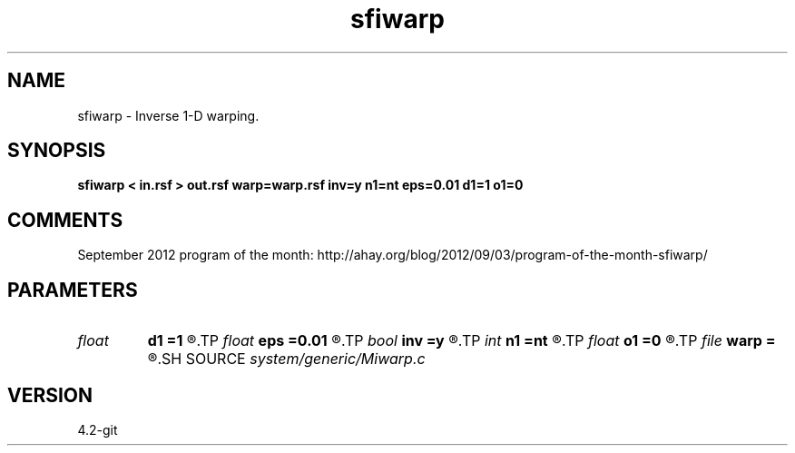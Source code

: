 .TH sfiwarp 1  "APRIL 2023" Madagascar "Madagascar Manuals"
.SH NAME
sfiwarp \- Inverse 1-D warping. 
.SH SYNOPSIS
.B sfiwarp < in.rsf > out.rsf warp=warp.rsf inv=y n1=nt eps=0.01 d1=1 o1=0
.SH COMMENTS

September 2012 program of the month:
http://ahay.org/blog/2012/09/03/program-of-the-month-sfiwarp/

.SH PARAMETERS
.PD 0
.TP
.I float  
.B d1
.B =1
.R  	output sampling - for inv=y
.TP
.I float  
.B eps
.B =0.01
.R  	stretch regularization
.TP
.I bool   
.B inv
.B =y
.R  [y/n]	inversion flag
.TP
.I int    
.B n1
.B =nt
.R  	output samples - for inv=y
.TP
.I float  
.B o1
.B =0
.R  	output origin - for inv=y
.TP
.I file   
.B warp
.B =
.R  	auxiliary input file name
.SH SOURCE
.I system/generic/Miwarp.c
.SH VERSION
4.2-git
